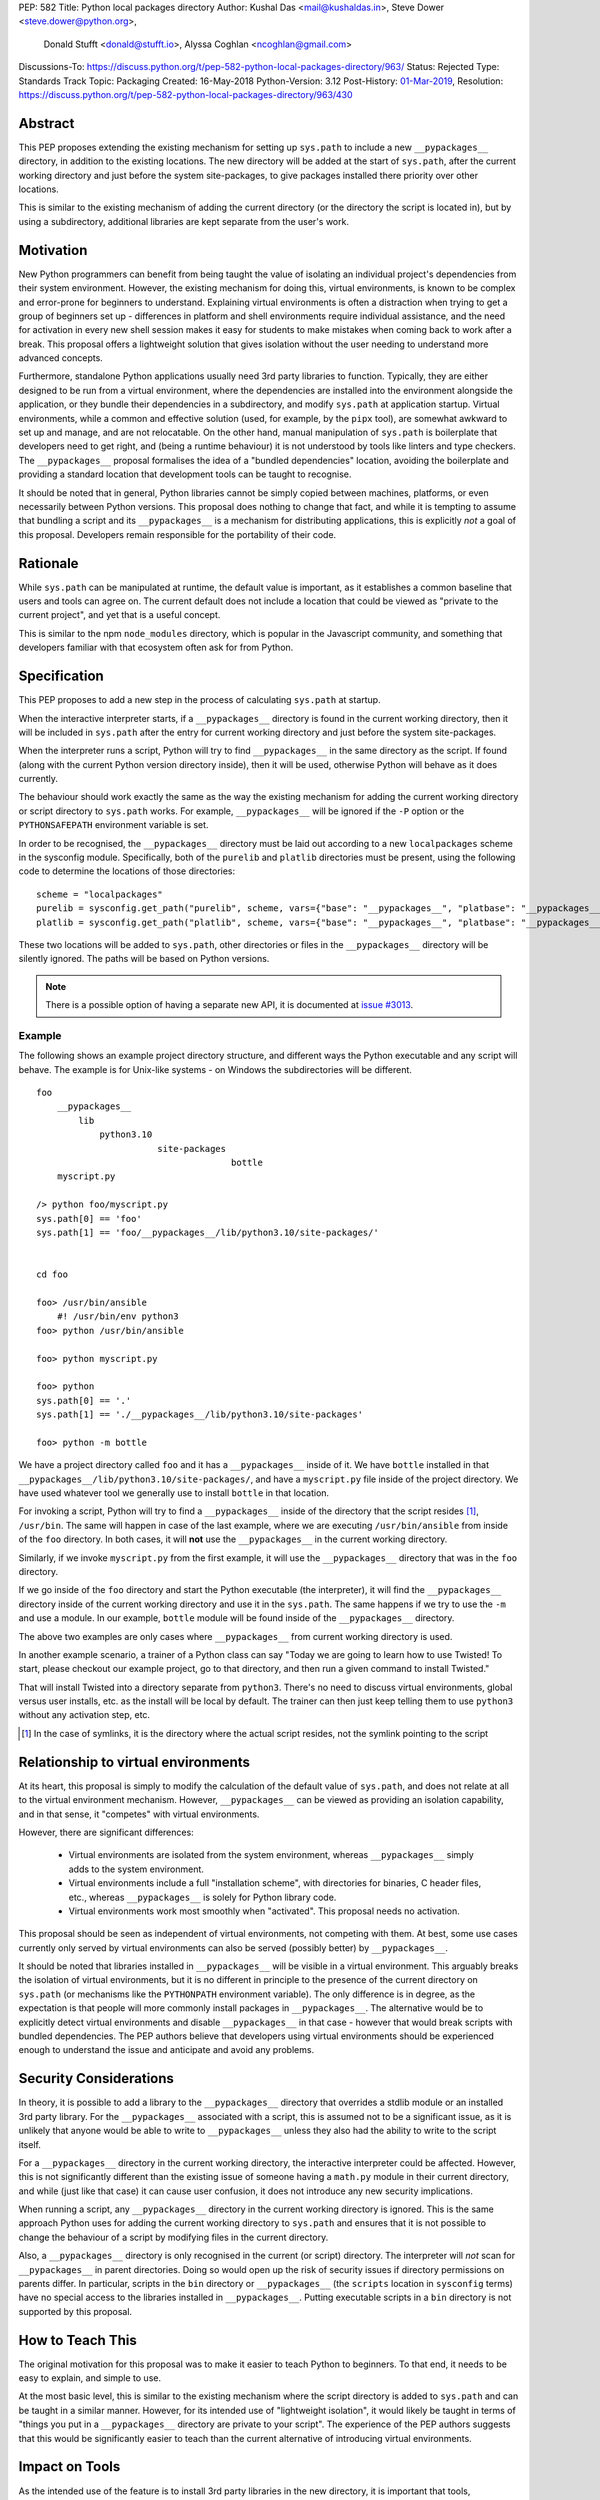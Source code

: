 PEP: 582
Title: Python local packages directory
Author: Kushal Das <mail@kushaldas.in>, Steve Dower <steve.dower@python.org>,
        Donald Stufft <donald@stufft.io>, Alyssa Coghlan <ncoghlan@gmail.com>
Discussions-To: https://discuss.python.org/t/pep-582-python-local-packages-directory/963/
Status: Rejected
Type: Standards Track
Topic: Packaging
Created: 16-May-2018
Python-Version: 3.12
Post-History: `01-Mar-2019 <https://discuss.python.org/t/pep-582-python-local-packages-directory/963>`__,
Resolution: https://discuss.python.org/t/pep-582-python-local-packages-directory/963/430


Abstract
========

This PEP proposes extending the existing mechanism for setting up ``sys.path``
to include a new ``__pypackages__`` directory, in addition to the existing
locations. The new directory will be added at the start of ``sys.path``, after
the current working directory and just before the system site-packages, to give
packages installed there priority over other locations.

This is similar to the existing mechanism of adding the current directory (or
the directory the script is located in), but by using a subdirectory,
additional libraries are kept separate from the user's work.


Motivation
==========

New Python programmers can benefit from being taught the value of isolating an
individual project's dependencies from their system environment. However, the
existing mechanism for doing this, virtual environments, is known to be complex
and error-prone for beginners to understand. Explaining virtual environments is
often a distraction when trying to get a group of beginners set up - differences
in platform and shell environments require individual assistance, and the need
for activation in every new shell session makes it easy for students to make
mistakes when coming back to work after a break. This proposal offers a lightweight
solution that gives isolation without the user needing to understand more
advanced concepts.

Furthermore, standalone Python applications usually need 3rd party libraries to
function. Typically, they are either designed to be run from a virtual environment,
where the dependencies are installed into the environment alongside the application,
or they bundle their dependencies in a subdirectory, and modify ``sys.path`` at
application startup. Virtual environments, while a common and effective solution
(used, for example, by the ``pipx`` tool), are somewhat awkward to set up and manage,
and are not relocatable. On the other hand, manual manipulation of ``sys.path`` is
boilerplate that developers need to get right, and (being a runtime behaviour)
it is not understood by tools like linters and type checkers. The ``__pypackages__``
proposal formalises the idea of a "bundled dependencies" location, avoiding the
boilerplate and providing a standard location that development tools can be taught
to recognise.

It should be noted that in general, Python libraries cannot be simply copied
between machines, platforms, or even necessarily between Python versions. This
proposal does nothing to change that fact, and while it is tempting to assume
that bundling a script and its ``__pypackages__`` is a mechanism for
distributing applications, this is explicitly *not* a goal of this proposal.
Developers remain responsible for the portability of their code.

Rationale
=========

While ``sys.path`` can be manipulated at runtime, the default value is important, as
it establishes a common baseline that users and tools can agree on. The current default
does not include a location that could be viewed as "private to the current project",
and yet that is a useful concept.

This is similar to the npm ``node_modules`` directory, which is popular in the
Javascript community, and something that developers familiar with that
ecosystem often ask for from Python.


Specification
=============


This PEP proposes to add a new step in the process of calculating ``sys.path`` at
startup.

When the interactive interpreter starts, if a ``__pypackages__`` directory is
found in the current working directory, then it will be included in
``sys.path`` after the entry for current working directory and just before the
system site-packages.

When the interpreter runs a script, Python will try to find ``__pypackages__``
in the same directory as the script. If found (along with the current Python
version directory inside), then it will be used, otherwise Python will behave
as it does currently.

The behaviour should work exactly the same as the way the existing mechanism
for adding the current working directory or script directory to ``sys.path``
works. For example, ``__pypackages__`` will be ignored if the ``-P`` option or
the ``PYTHONSAFEPATH`` environment variable is set.

In order to be recognised, the ``__pypackages__`` directory must be laid out
according to a new ``localpackages`` scheme in the sysconfig module.
Specifically, both of the ``purelib`` and ``platlib`` directories must be
present, using the following code to determine the locations of those
directories::

    scheme = "localpackages"
    purelib = sysconfig.get_path("purelib", scheme, vars={"base": "__pypackages__", "platbase": "__pypackages__"})
    platlib = sysconfig.get_path("platlib", scheme, vars={"base": "__pypackages__", "platbase": "__pypackages__"})

These two locations will be added to ``sys.path``, other directories or
files in the ``__pypackages__`` directory will be silently ignored. The
paths will be based on Python versions.

.. note:: There is a possible option of having a separate new API, it is documented at `issue #3013 <https://github.com/python/peps/issues/3013>`_.


Example
-------

The following shows an example project directory structure, and different ways
the Python executable and any script will behave. The example is for Unix-like
systems - on Windows the subdirectories will be different.

::

    foo
        __pypackages__
            lib
                python3.10
                           site-packages
                                         bottle
        myscript.py

    /> python foo/myscript.py
    sys.path[0] == 'foo'
    sys.path[1] == 'foo/__pypackages__/lib/python3.10/site-packages/'


    cd foo

    foo> /usr/bin/ansible
        #! /usr/bin/env python3
    foo> python /usr/bin/ansible

    foo> python myscript.py

    foo> python
    sys.path[0] == '.'
    sys.path[1] == './__pypackages__/lib/python3.10/site-packages'

    foo> python -m bottle

We have a project directory called ``foo`` and it has a ``__pypackages__``
inside of it. We have ``bottle`` installed in that
``__pypackages__/lib/python3.10/site-packages/``, and have a ``myscript.py``
file inside of the project directory. We have used whatever tool we generally
use to install ``bottle`` in that location.

For invoking a script, Python will try to find a ``__pypackages__`` inside of
the directory that the script resides [1]_, ``/usr/bin``.  The same will happen
in case of the last example, where we are executing ``/usr/bin/ansible`` from
inside of the ``foo`` directory. In both cases, it will **not** use the
``__pypackages__`` in the current working directory.

Similarly, if we invoke ``myscript.py`` from the first example, it will use the
``__pypackages__`` directory that was in the ``foo`` directory.

If we go inside of the ``foo`` directory and start the Python executable (the
interpreter), it will find the ``__pypackages__`` directory inside of the
current working directory and use it in the ``sys.path``. The same happens if we
try to use the ``-m`` and use a module. In our example, ``bottle`` module will
be found inside of the ``__pypackages__`` directory.

The above two examples are only cases where ``__pypackages__`` from current
working directory is used.

In another example scenario, a trainer of a Python class can say "Today we are
going to learn how to use Twisted! To start, please checkout our example
project, go to that directory, and then run a given command to install Twisted."

That will install Twisted into a directory separate from ``python3``. There's no
need to discuss virtual environments, global versus user installs, etc. as the
install will be local by default. The trainer can then just keep telling them to
use ``python3`` without any activation step, etc.


.. [1] In the case of symlinks, it is the directory where the actual script
   resides, not the symlink pointing to the script


Relationship to virtual environments
====================================

At its heart, this proposal is simply to modify the calculation of the default
value of ``sys.path``, and does not relate at all to the virtual environment
mechanism. However, ``__pypackages__`` can be viewed as providing an isolation
capability, and in that sense, it "competes" with virtual environments.

However, there are significant differences:

    * Virtual environments are isolated from the system environment, whereas
      ``__pypackages__`` simply adds to the system environment.
    * Virtual environments include a full "installation scheme", with directories
      for binaries, C header files, etc., whereas ``__pypackages__`` is solely
      for Python library code.
    * Virtual environments work most smoothly when "activated". This proposal
      needs no activation.

This proposal should be seen as independent of virtual environments, not competing
with them. At best, some use cases currently only served by virtual environments
can also be served (possibly better) by ``__pypackages__``.

It should be noted that libraries installed in ``__pypackages__`` will be visible
in a virtual environment. This arguably breaks the isolation of virtual environments,
but it is no different in principle to the presence of the current directory on
``sys.path`` (or mechanisms like the ``PYTHONPATH`` environment variable). The only
difference is in degree, as the expectation is that people will more commonly install
packages in ``__pypackages__``. The alternative would be to explicitly detect virtual
environments and disable ``__pypackages__`` in that case - however that would break
scripts with bundled dependencies. The PEP authors believe that developers using
virtual environments should be experienced enough to understand the issue and
anticipate and avoid any problems.

Security Considerations
=======================

In theory, it is possible to add a library to the ``__pypackages__`` directory
that overrides a stdlib module or an installed 3rd party library. For the
``__pypackages__`` associated with a script, this is assumed not to be a
significant issue, as it is unlikely that anyone would be able to write to
``__pypackages__`` unless they also had the ability to write to the script itself.

For a ``__pypackages__`` directory in the current working directory, the
interactive interpreter could be affected. However, this is not significantly
different than the existing issue of someone having a ``math.py`` module in their
current directory, and while (just like that case) it can cause user confusion,
it does not introduce any new security implications.

When running a script, any ``__pypackages__`` directory in the current working
directory is ignored. This is the same approach Python uses for adding the
current working directory to ``sys.path`` and ensures that it is not possible
to change the behaviour of a script by modifying files in the current
directory.

Also, a ``__pypackages__`` directory is only recognised in the current (or
script) directory. The interpreter will *not* scan for ``__pypackages__`` in
parent directories. Doing so would open up the risk of security issues if
directory permissions on parents differ. In particular, scripts in the ``bin``
directory or ``__pypackages__`` (the ``scripts`` location in ``sysconfig``
terms) have no special access to the libraries installed in ``__pypackages__``.
Putting executable scripts in a ``bin`` directory is not supported by this
proposal.

How to Teach This
=================

The original motivation for this proposal was to make it easier to teach Python
to beginners. To that end, it needs to be easy to explain, and simple to use.

At the most basic level, this is similar to the existing mechanism where the
script directory is added to ``sys.path`` and can be taught in a similar manner.
However, for its intended use of "lightweight isolation", it would likely be taught
in terms of "things you put in a ``__pypackages__`` directory are private to your
script". The experience of the PEP authors suggests that this would be significantly
easier to teach than the current alternative of introducing virtual environments.


Impact on Tools
===============

As the intended use of the feature is to install 3rd party libraries in the new
directory, it is important that tools, particularly installers, understand how to
manage ``__pypackages__``.

It is hoped that tools will introduce a dedicated "pypackages" installation
mode that *is* guaranteed to match the expected layout in all cases. However,
the question of how best to support the ``__pypackages__`` layout is ultimately
left to individual tool maintainers to consider and decide on.

Tools that locate packages without actually running Python code (IDEs, linters,
type checkers, etc.) would need updating to recognise ``__pypackages__``. In the
absence of such updates, the ``__pypackages__`` directory would work similarly
to directories currently added to ``sys.path`` at runtime (i.e., the tool would
probably ignore it).


Backwards Compatibility
=======================

The directory name ``__pypackages__`` was chosen because it is unlikely to be in
common use. It is true that users who have chosen to use that name for their own
purposes will be impacted, but at the time this PEP was written, this was viewed
as a relatively low risk.

Unfortunately, in the time this PEP has been under discussion, a number of tools
have chosen to implement variations on what is being proposed here, which are not
all compatible with the final form of the PEP. As a result, the risk of clashes is
now higher than originally anticipated.

It would be possible to mitigate this by choosing a *different* name, hopefully as
uncommon as ``__pypackages__`` originally was. But realistically, any compatibility
issues can be viewed as simply the consequences of people trying to implement
draft proposals, without making the effort to track changes in the proposal. As such,
it seems reasonable to retain the ``__pypackages__`` name, and put the burden of
addressing the compatibility issue on the tools that implemented the draft version.


Impact on other Python implementations
--------------------------------------

Other Python implementations will need to replicate the new behavior of the
interpreter bootstrap, including locating the ``__pypackages__`` directory and
adding it the ``sys.path`` just before site packages, if it is present. This is
no different to any other Python change.


Reference Implementation
========================

`Here <https://github.com/kushaldas/pep582>`_ is a small script which will
enable the implementation for ``Cpython`` & in ``PyPy``.


Rejected Ideas
==============

* Alternative names, such as ``__pylocal__`` and ``python_modules``. Ultimately, the name is arbitrary and the chosen name is good enough.

* Additional features of virtual environments. This proposal is not a replacement for virtual environments, and such features are therefore out of scope.

* We will not scan any parent directory to find ``__pypackages__``. If we want to execute scripts inside of the ``~/bin/`` directory, then the ``__pypackages__`` directory must be inside of the ``~/bin/`` directory. Doing any such scan for ``__pypackages__`` (for the interpreter or a script) will have security implications and also increase startup time.

* Raise an error if unexpected files or directories are present in ``__pypackages__``. This is considered too strict, particularly as transitional approaches like ``pip install --prefix`` can create additional files in ``__pypackages__``.

* Using a different ``sysconfig`` scheme, or a dedicated ``pypackages`` scheme. While this is attractive in theory, it makes transition harder, as there will be no readily-available way of installing to ``__pypackages__`` until tools implement explicit support. And while the PEP authors hope and assume that such support would be added, having the proposal dependent on such support in order to be usable seems like an unacceptable risk.

Copyright
=========

This document has been placed in the public domain.
